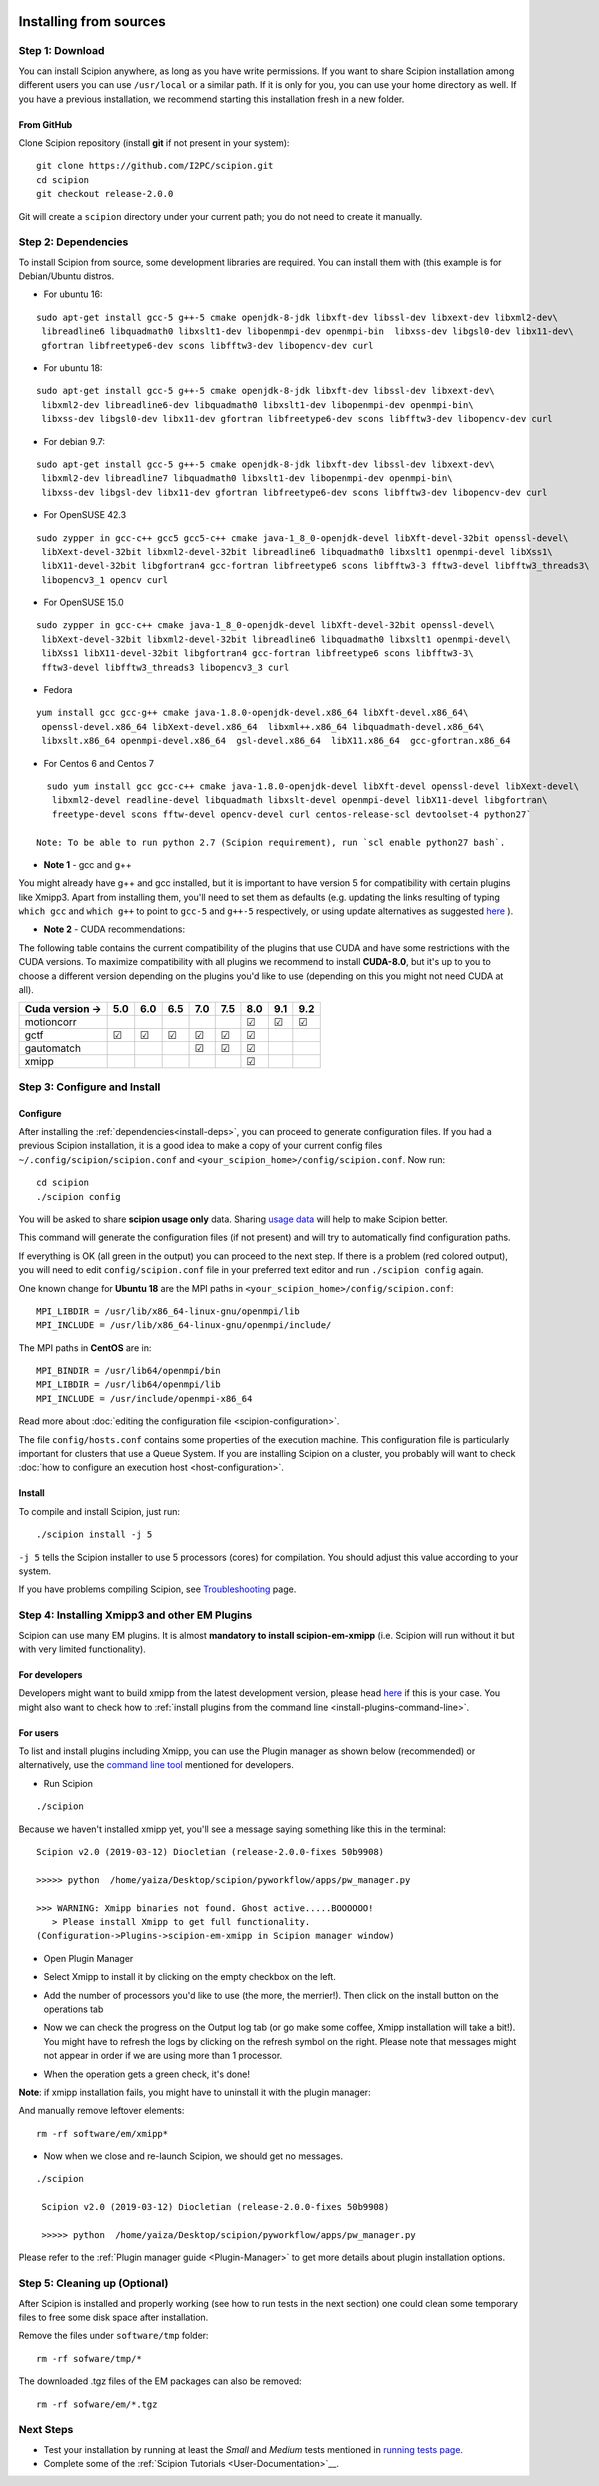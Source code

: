 .. figure:: https://github.com/I2PC/scipion/wiki/images/scipion_logo.gif
   :alt: http://scipion.cnb.csic.es

.. _install-from-sources:

=======================
Installing from sources
=======================

Step 1: Download
================

You can install Scipion anywhere, as long as you have write permissions.
If you want to share Scipion installation among different users you can
use ``/usr/local`` or a similar path. If it is only for you, you can use
your home directory as well. If you have a previous installation, we
recommend starting this installation fresh in a new folder.

From GitHub
-----------

Clone Scipion repository (install **git** if not present in your
system):

::

    git clone https://github.com/I2PC/scipion.git
    cd scipion 
    git checkout release-2.0.0

Git will create a ``scipion`` directory under your current path; you do
not need to create it manually.

.. _install-deps:

Step 2: Dependencies
====================

To install Scipion from source, some development libraries are required.
You can install them with (this example is for Debian/Ubuntu distros.

-  For ubuntu 16:

::

    sudo apt-get install gcc-5 g++-5 cmake openjdk-8-jdk libxft-dev libssl-dev libxext-dev libxml2-dev\
     libreadline6 libquadmath0 libxslt1-dev libopenmpi-dev openmpi-bin  libxss-dev libgsl0-dev libx11-dev\
     gfortran libfreetype6-dev scons libfftw3-dev libopencv-dev curl

-  For ubuntu 18:

::

    sudo apt-get install gcc-5 g++-5 cmake openjdk-8-jdk libxft-dev libssl-dev libxext-dev\
     libxml2-dev libreadline6-dev libquadmath0 libxslt1-dev libopenmpi-dev openmpi-bin\
     libxss-dev libgsl0-dev libx11-dev gfortran libfreetype6-dev scons libfftw3-dev libopencv-dev curl

-  For debian 9.7:

::

    sudo apt-get install gcc-5 g++-5 cmake openjdk-8-jdk libxft-dev libssl-dev libxext-dev\
     libxml2-dev libreadline7 libquadmath0 libxslt1-dev libopenmpi-dev openmpi-bin\
     libxss-dev libgsl-dev libx11-dev gfortran libfreetype6-dev scons libfftw3-dev libopencv-dev curl
     
- For OpenSUSE 42.3

::

   sudo zypper in gcc-c++ gcc5 gcc5-c++ cmake java-1_8_0-openjdk-devel libXft-devel-32bit openssl-devel\
    libXext-devel-32bit libxml2-devel-32bit libreadline6 libquadmath0 libxslt1 openmpi-devel libXss1\
    libX11-devel-32bit libgfortran4 gcc-fortran libfreetype6 scons libfftw3-3 fftw3-devel libfftw3_threads3\
    libopencv3_1 opencv curl

- For OpenSUSE 15.0

::

   sudo zypper in gcc-c++ cmake java-1_8_0-openjdk-devel libXft-devel-32bit openssl-devel\
    libXext-devel-32bit libxml2-devel-32bit libreadline6 libquadmath0 libxslt1 openmpi-devel\
    libXss1 libX11-devel-32bit libgfortran4 gcc-fortran libfreetype6 scons libfftw3-3\
    fftw3-devel libfftw3_threads3 libopencv3_3 curl

- Fedora

::

  yum install gcc gcc-g++ cmake java-1.8.0-openjdk-devel.x86_64 libXft-devel.x86_64\
   openssl-devel.x86_64 libXext-devel.x86_64  libxml++.x86_64 libquadmath-devel.x86_64\
   libxslt.x86_64 openmpi-devel.x86_64  gsl-devel.x86_64  libX11.x86_64  gcc-gfortran.x86_64

- For Centos 6 and Centos 7

::

   sudo yum install gcc gcc-c++ cmake java-1.8.0-openjdk-devel libXft-devel openssl-devel libXext-devel\
    libxml2-devel readline-devel libquadmath libxslt-devel openmpi-devel libX11-devel libgfortran\
    freetype-devel scons fftw-devel opencv-devel curl centos-release-scl devtoolset-4 python27`

 Note: To be able to run python 2.7 (Scipion requirement), run `scl enable python27 bash`.

-  **Note 1** - gcc and g++

You might already have g++ and gcc installed, but it is important to
have version 5 for compatibility with certain plugins like Xmipp3. Apart
from installing them, you'll need to set them as defaults (e.g. updating
the links resulting of typing ``which gcc`` and ``which g++`` to point
to ``gcc-5`` and ``g++-5`` respectively, or using update alternatives as
suggested
`here <https://askubuntu.com/questions/1087150/install-gcc-5-on-ubuntu-18-04>`__
).

-  **Note 2** - CUDA recommendations:

The following table contains the current compatibility of the plugins
that use CUDA and have some restrictions with the CUDA versions. To
maximize compatibility with all plugins we recommend to install
**CUDA-8.0**, but it's up to you to choose a different version depending
on the plugins you'd like to use (depending on this you might not need
CUDA at all).

+-----------------+------------+------------+------------+------------+------------+------------+------------+------------+
| Cuda version -> |      5.0   |      6.0   |      6.5   |      7.0   |      7.5   |      8.0   |      9.1   |      9.2   |
+=================+============+============+============+============+============+============+============+============+
| motioncorr      |            |            |            |            |            | ☑          | ☑          | ☑          |
+-----------------+------------+------------+------------+------------+------------+------------+------------+------------+
| gctf            | ☑          | ☑          | ☑          | ☑          | ☑          | ☑          |            |            |
+-----------------+------------+------------+------------+------------+------------+------------+------------+------------+
| gautomatch      |            |            |            | ☑          | ☑          | ☑          |            |            |
+-----------------+------------+------------+------------+------------+------------+------------+------------+------------+
| xmipp           |            |            |            |            |            | ☑          |            |            |
+-----------------+------------+------------+------------+------------+------------+------------+------------+------------+

Step 3: Configure and Install
=============================

Configure
---------

After installing the :ref:`dependencies<install-deps>`, you can
proceed to generate configuration files. If you had a previous Scipion
installation, it is a good idea to make a copy of your current config
files ``~/.config/scipion/scipion.conf`` and
``<your_scipion_home>/config/scipion.conf``. Now run:

::

    cd scipion
    ./scipion config

You will be asked to share **scipion usage only** data. Sharing `usage
data <https://github.com/I2PC/scipion/wiki/Collecting-Usage-Statistics-for-Scipion>`__
will help to make Scipion better.

This command will generate the configuration files (if not present) and
will try to automatically find configuration paths.

If everything is OK (all green in the output) you can proceed to the
next step. If there is a problem (red colored output), you will need to
edit ``config/scipion.conf`` file in your preferred text editor and run
``./scipion config`` again.

One known change for **Ubuntu 18** are the MPI paths in
``<your_scipion_home>/config/scipion.conf``:

::

   MPI_LIBDIR = /usr/lib/x86_64-linux-gnu/openmpi/lib
   MPI_INCLUDE = /usr/lib/x86_64-linux-gnu/openmpi/include/

The MPI paths in **CentOS** are in:

::

    MPI_BINDIR = /usr/lib64/openmpi/bin
    MPI_LIBDIR = /usr/lib64/openmpi/lib
    MPI_INCLUDE = /usr/include/openmpi-x86_64

Read more about :doc:`editing the configuration
file <scipion-configuration>`.

The file ``config/hosts.conf`` contains some properties of the execution
machine. This configuration file is particularly important for clusters
that use a Queue System. If you are installing Scipion on a cluster, you
probably will want to check :doc:`how to configure an execution
host <host-configuration>`.

Install
-------

To compile and install Scipion, just run:

::

    ./scipion install -j 5

``-j 5`` tells the Scipion installer to use 5 processors (cores) for
compilation. You should adjust this value according to your system.

If you have problems compiling Scipion, see
`Troubleshooting <https://scipion-em.github.io/docs/release-2.0.0/docs/user/troubleshooting.html>`__
page.

Step 4: Installing Xmipp3 and other EM Plugins
==============================================

Scipion can use many EM plugins. It is almost **mandatory to install
scipion-em-xmipp** (i.e. Scipion will run without it but with very
limited functionality).

For developers
--------------
Developers might want to
build xmipp from the latest development version, please head
`here <https://github.com/I2PC/xmipp/wiki/Migrating-branches-from-nonPluginized-Scipion-to-the-new-Scipion-Xmipp-structure#xmipp>`__
if this is your case. You might also want to check how to :ref:`install
plugins from the command line <install-plugins-command-line>`.

For users
---------
To list and install plugins including Xmipp, you can use the Plugin manager as shown below
(recommended) or alternatively, use the `command line tool <install-plugins-command-line>`__ mentioned for
developers.

* Run Scipion

::

   ./scipion

Because we haven't installed
xmipp yet, you'll see a message saying something like this in the
terminal:

::

   Scipion v2.0 (2019-03-12) Diocletian (release-2.0.0-fixes 50b9908)

   >>>>> python  /home/yaiza/Desktop/scipion/pyworkflow/apps/pw_manager.py

   >>> WARNING: Xmipp binaries not found. Ghost active.....BOOOOOO!
      > Please install Xmipp to get full functionality.
   (Configuration->Plugins->scipion-em-xmipp in Scipion manager window)

* Open Plugin Manager

.. image:: /docs/images/guis/scipion_config_menu.png
   :alt: Scipion project manager

* Select Xmipp to install it by clicking on the empty checkbox on the left.

.. image:: /docs/images/guis/plugin_manager_install_xmipp.png
   :alt: plugin manager

* Add the number of processors you'd like to use (the more, the merrier!).
  Then click on the install button on the operations tab

.. image:: /docs/images/guis/plugin_manager_install_xmipp_install_button.png
   :alt:  plugin manager install xmipp

* Now we can check the progress on the Output log tab (or go make some coffee, Xmipp
  installation will take a bit!).
  You might have to refresh the logs by clicking on the refresh symbol on the right.
  Please note that messages might not appear in order if we are using more than 1 processor.

.. image:: /docs/images/guis/plugin_manager_xmipp_install_logs.png
   :alt: install xmipp logs

* When the operation gets a green check, it's done!

.. image:: /docs/images/guis/plugin_manager_xmipp_done.png
   :alt: install xmipp logs

**Note**: if xmipp installation fails, you might have to uninstall it with the plugin manager:

.. image:: /docs/images/guis/plugin_manager_xmipp_uninstall.png
   :alt: uninstall xmipp

And manually remove leftover elements:

::

   rm -rf software/em/xmipp*

* Now when we close and re-launch Scipion, we should get no messages.

::

  ./scipion

   Scipion v2.0 (2019-03-12) Diocletian (release-2.0.0-fixes 50b9908)

   >>>>> python  /home/yaiza/Desktop/scipion/pyworkflow/apps/pw_manager.py

Please refer to the :ref:`Plugin manager guide <Plugin-Manager>` to get
more details about plugin installation options.

Step 5: Cleaning up (Optional)
==============================

After Scipion is installed and properly working (see how to run tests in
the next section) one could clean some temporary files to free some disk
space after installation.

Remove the files under ``software/tmp`` folder:

::

    rm -rf sofware/tmp/*

The downloaded .tgz files of the EM packages can also be removed:

::

    rm -rf sofware/em/*.tgz

Next Steps
==========

-  Test your installation by running at least the *Small* and *Medium*
   tests mentioned in `running tests page <Running-Tests>`__.
-  Complete some of the :ref:`Scipion
   Tutorials <User-Documentation>`__.
